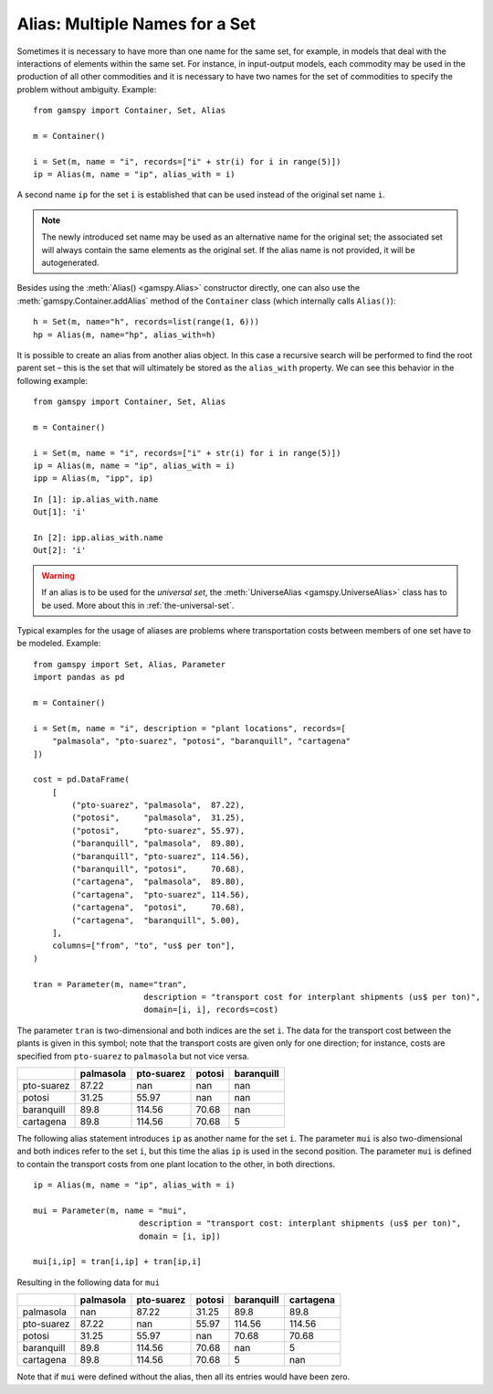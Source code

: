 .. _alias:

.. meta::
   :description: Documentation of GAMSPy alias (gamspy.Alias)
   :keywords: Alias, GAMSPy, gamspy, GAMS, gams, mathematical modeling, sparsity, performance

*******************************
Alias: Multiple Names for a Set
*******************************


Sometimes it is necessary to have more than one name for the same set, for example, in models that 
deal with the interactions of elements within the same set.
For instance, in input-output models, each commodity may be used in the production of all 
other commodities and it is necessary to have two names for the set of commodities to specify 
the problem without ambiguity. Example: ::
    
    from gamspy import Container, Set, Alias

    m = Container()
    
    i = Set(m, name = "i", records=["i" + str(i) for i in range(5)])
    ip = Alias(m, name = "ip", alias_with = i)

A second name ``ip`` for the set ``i`` is established that can be used instead of the original 
set name ``i``. 

.. note::
    The newly introduced set name may be used as an alternative name for the original set; 
    the associated set will always contain the same elements as the original set. If the alias
    name is not provided, it will be autogenerated.

Besides using the :meth:`Alias() <gamspy.Alias>` constructor directly, one can also use the :meth:`gamspy.Container.addAlias` method 
of the ``Container`` class (which internally calls ``Alias()``): ::

    h = Set(m, name="h", records=list(range(1, 6)))
    hp = Alias(m, name="hp", alias_with=h)

It is possible to create an alias from another alias object. In this case a recursive search 
will be performed to find the root parent set – this is the set that will ultimately be stored 
as the ``alias_with`` property. We can see this behavior in the following example: ::
    
    from gamspy import Container, Set, Alias
    
    m = Container()
    
    i = Set(m, name = "i", records=["i" + str(i) for i in range(5)])
    ip = Alias(m, name = "ip", alias_with = i)
    ipp = Alias(m, "ipp", ip)

::

    In [1]: ip.alias_with.name
    Out[1]: 'i'
     
    In [2]: ipp.alias_with.name
    Out[2]: 'i'

.. warning::
    If an alias is to be used for the *universal set*, the :meth:`UniverseAlias <gamspy.UniverseAlias>` 
    class has to be used. More about this in :ref:`the-universal-set`.


Typical examples for the usage of aliases are problems where transportation costs between 
members of one set have to be modeled. Example: ::

    from gamspy import Set, Alias, Parameter
    import pandas as pd
    
    m = Container()
    
    i = Set(m, name = "i", description = "plant locations", records=[
        "palmasola", "pto-suarez", "potosi", "baranquill", "cartagena"
    ])
    
    cost = pd.DataFrame(
        [
            ("pto-suarez", "palmasola",  87.22),
            ("potosi",     "palmasola",  31.25),
            ("potosi",     "pto-suarez", 55.97),
            ("baranquill", "palmasola",  89.80),
            ("baranquill", "pto-suarez", 114.56),
            ("baranquill", "potosi",     70.68),
            ("cartagena",  "palmasola",  89.80),
            ("cartagena",  "pto-suarez", 114.56),
            ("cartagena",  "potosi",     70.68),
            ("cartagena",  "baranquill", 5.00),
        ],
        columns=["from", "to", "us$ per ton"],
    )
    
    tran = Parameter(m, name="tran", 
                           description = "transport cost for interplant shipments (us$ per ton)", 
                           domain=[i, i], records=cost)

The parameter ``tran`` is 
two-dimensional and both indices are the set ``i``. The data for the transport cost between 
the plants is given in this symbol; note that the transport costs are given only for one 
direction; for instance, costs are specified from ``pto-suarez`` to ``palmasola`` but not 
vice versa. 

==========  ===========  ============  ========  ============
..            palmasola    pto-suarez    potosi    baranquill
==========  ===========  ============  ========  ============
pto-suarez        87.22        nan       nan              nan
potosi            31.25         55.97    nan              nan
baranquill        89.8         114.56     70.68           nan
cartagena         89.8         114.56     70.68             5
==========  ===========  ============  ========  ============

The following alias statement introduces ``ip`` as another name for the set ``i``. The parameter 
``mui`` is also two-dimensional and both indices refer to the set ``i``, but this time the alias 
``ip`` is used in the second position. The parameter ``mui`` is defined to contain the transport 
costs from one plant location to the other, in both directions. ::

    ip = Alias(m, name = "ip", alias_with = i)

    mui = Parameter(m, name = "mui",
                          description = "transport cost: interplant shipments (us$ per ton)",
                          domain = [i, ip])
    
    mui[i,ip] = tran[i,ip] + tran[ip,i]

Resulting in the following data for ``mui``

==========  ===========  ============  ========  ============  ===========
..            palmasola    pto-suarez    potosi    baranquill    cartagena
==========  ===========  ============  ========  ============  ===========
palmasola        nan            87.22     31.25         89.8         89.8
pto-suarez        87.22        nan        55.97        114.56       114.56
potosi            31.25         55.97    nan            70.68        70.68
baranquill        89.8         114.56     70.68        nan            5
cartagena         89.8         114.56     70.68          5          nan
==========  ===========  ============  ========  ============  ===========


Note that if ``mui`` were defined without the alias, then all its entries would have been zero. 

